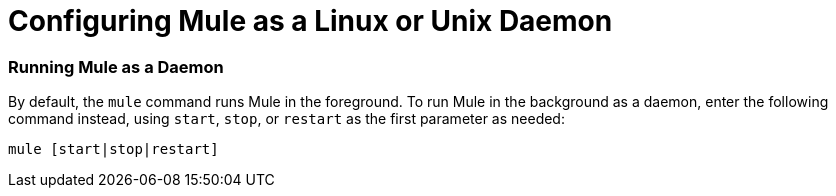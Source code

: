 = Configuring Mule as a Linux or Unix Daemon

=== Running Mule as a Daemon

By default, the `mule` command runs Mule in the foreground. To run Mule in the background as a daemon, enter the following command instead, using `start`, `stop`, or `restart` as the first parameter as needed:

[source]
----
mule [start|stop|restart]
----
